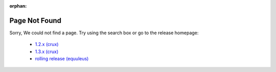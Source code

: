 :orphan:

Page Not Found
==============

Sorry, We could not find a page.
Try using the search box or go to the release homepage:

  * `1.2.x (crux) <https://docs.vyos.io/en/crux/>`_
  * `1.3.x (crux) <https://docs.vyos.io/en/equuleus/>`_
  * `rolling release (equuleus) <https://docs.vyos.io/en/latest/>`_